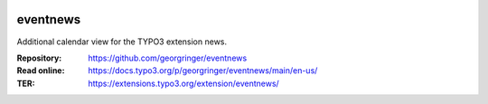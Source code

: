.. image:: https://poser.pugx.org/georgringer/eventnews/v/stable
   :alt: Latest Stable Version
   :target: https://extensions.typo3.org/extension/eventnews/

.. image:: https://img.shields.io/badge/TYPO3-12-orange.svg
   :alt: TYPO3 12
   :target: https://get.typo3.org/version/12

.. image:: https://img.shields.io/badge/TYPO3-13-orange.svg
   :alt: TYPO3 13
   :target: https://get.typo3.org/version/13

.. image:: https://poser.pugx.org/georgringer/eventnews/d/total
   :alt: Total Downloads
   :target: https://packagist.org/packages/georgringer/eventnews

.. image:: https://poser.pugx.org/georgringer/eventnews/d/monthly
   :alt: Monthly Downloads
   :target: https://packagist.org/packages/georgringer/eventnews

=========
eventnews
=========

Additional calendar view for the TYPO3 extension news.

:Repository:  https://github.com/georgringer/eventnews
:Read online: https://docs.typo3.org/p/georgringer/eventnews/main/en-us/
:TER:         https://extensions.typo3.org/extension/eventnews/
